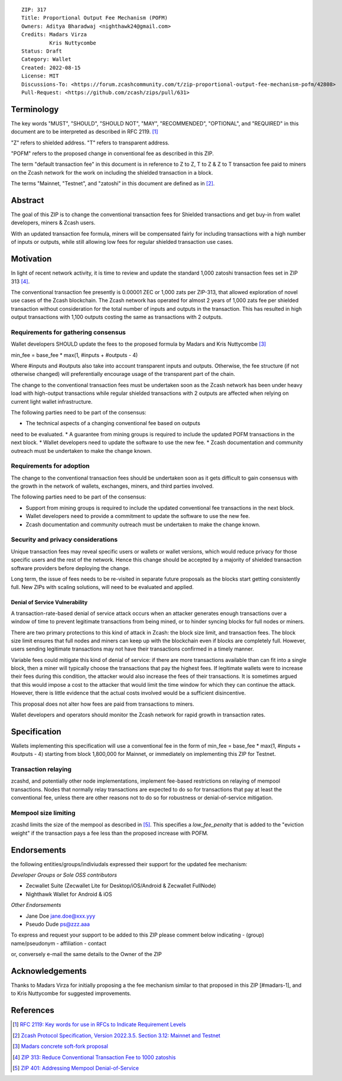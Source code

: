 ::

  ZIP: 317
  Title: Proportional Output Fee Mechanism (POFM)
  Owners: Aditya Bharadwaj <nighthawk24@gmail.com>
  Credits: Madars Virza
           Kris Nuttycombe
  Status: Draft
  Category: Wallet
  Created: 2022-08-15
  License: MIT
  Discussions-To: <https://forum.zcashcommunity.com/t/zip-proportional-output-fee-mechanism-pofm/42808>
  Pull-Request: <https://github.com/zcash/zips/pull/631>


Terminology
===========

The key words "MUST", "SHOULD", "SHOULD NOT", "MAY", "RECOMMENDED",
"OPTIONAL", and "REQUIRED" in this document are to be interpreted as
described in RFC 2119. [#RFC2119]_

"Z" refers to shielded address.
"T" refers to transparent address.

"POFM" refers to the proposed change in conventional fee as described in 
this ZIP.

The term "default transaction fee" in this document is in reference
to Z to Z, T to Z & Z to T transaction fee paid to miners on the Zcash network
for the work on including the shielded transaction in a block.

The terms "Mainnet, "Testnet", and "zatoshi" in this document are defined as in [#protocol-networks]_.


Abstract
========

The goal of this ZIP is to change the conventional transaction fees for
Shielded transactions and get buy-in from wallet developers, miners & Zcash users.

With an updated transaction fee formula, miners will be compensated fairly for
including transactions with a high number of inputs or outputs, while still allowing
low fees for regular shielded transaction use cases.


Motivation
============

In light of recent network activity, it is time to review and update the 
standard 1,000 zatoshi transaction fees set in ZIP 313 [#zip-0313]_.


The conventional transaction fee presently is 0.00001 ZEC or 1,000 zats per
ZIP-313, that allowed exploration of novel use cases of the Zcash blockchain.
The Zcash network has operated for almost 2 years of 1,000 zats fee per shielded 
transaction without consideration for the total number of inputs and outputs in the transaction.
This has resulted in high output transactions with 1,100 outputs costing the same as 
transactions with 2 outputs.


Requirements for gathering consensus
-------------------------

Wallet developers SHOULD update the fees to the proposed formula by Madars and 
Kris Nuttycombe [#madars-1]_

min_fee = base_fee * max(1, #inputs + #outputs - 4)

Where #inputs and #outputs also take into account transparent inputs and outputs. 
Otherwise, the fee structure (if not otherwise changed) will preferentially encourage 
usage of the transparent part of the chain.

The change to the conventional transaction fees must be undertaken soon
as the Zcash network has been under heavy load with high-output transactions while 
regular shielded transactions with 2 outputs are affected when relying on current 
light wallet infrastructure.

The following parties need to be part of the consensus:

* The technical aspects of a changing conventional fee based on outputs 
need to be evaluated.
* A guarantee from mining groups is required to include the updated POFM 
transactions in the next block.
* Wallet developers need to update the software to use the new fee.
* Zcash documentation and community outreach must be undertaken to
make the change known.


Requirements for adoption
-------------------------

The change to the conventional transaction fees should be undertaken soon
as it gets difficult to gain consensus with the growth in the network
of wallets, exchanges, miners, and third parties involved.

The following parties need to be part of the consensus:

* Support from mining groups is required to include the updated conventional
  fee transactions in the next block.
* Wallet developers need to provide a commitment to update the software to use
  the new fee.
* Zcash documentation and community outreach must be undertaken to make the
  change known.


Security and privacy considerations
-----------------------------------

Unique transaction fees may reveal specific users or wallets or wallet versions,
which would reduce privacy for those specific users and the rest of the network.
Hence this change should be accepted by a majority of shielded transaction
software providers before deploying the change.

Long term, the issue of fees needs to be re-visited in separate future
proposals as the blocks start getting consistently full. New ZIPs with 
scaling solutions, will need to be evaluated and applied.


Denial of Service Vulnerability
~~~~~~~~~~~~~~~~~~~~~~~~~~~~~~~

A transaction-rate-based denial of service attack occurs when an attacker
generates enough transactions over a window of time to prevent legitimate
transactions from being mined, or to hinder syncing blocks for full nodes
or miners.

There are two primary protections to this kind of attack in Zcash: the
block size limit, and transaction fees. The block size limit ensures that
full nodes and miners can keep up with the blockchain even if blocks are
completely full. However, users sending legitimate transactions may not
have their transactions confirmed in a timely manner.

Variable fees could mitigate this kind of denial of service: if there are
more transactions available than can fit into a single block, then a miner
will typically choose the transactions that pay the highest fees. If
legitimate wallets were to increase their fees during this condition, the
attacker would also increase the fees of their transactions. It is
sometimes argued that this would impose a cost to the attacker that would
limit the time window for which they can continue the attack. However, there
is little evidence that the actual costs involved would be a sufficient
disincentive.

This proposal does not alter how fees are paid from transactions to miners.

Wallet developers and operators should monitor the Zcash network for rapid
growth in transaction rates.


Specification
=============

Wallets implementing this specification will use a conventional fee in the form of 
min_fee = base_fee * max(1, #inputs + #outputs - 4) 
starting from block 1,800,000 for Mainnet, or immediately on implementing this
ZIP for Testnet.


Transaction relaying
--------------------

zcashd, and potentially other node implementations, implement fee-based
restrictions on relaying of mempool transactions. Nodes that normally relay
transactions are expected to do so for transactions that pay at least the
conventional fee, unless there are other reasons not to do so for robustness
or denial-of-service mitigation.


Mempool size limiting
---------------------

zcashd limits the size of the mempool as described in [#zip-0401]_. This
specifies a *low\_fee\_penalty* that is added to the "eviction weight" if the
transaction pays a fee less than the proposed increase with POFM.


Endorsements
============

the following entities/groups/indiviudals expressed their support for the updated fee mechanism:


*Developer Groups or Sole OSS contributors*

* Zecwallet Suite (Zecwallet Lite for Desktop/iOS/Android & Zecwallet FullNode)
* Nighthawk Wallet for Android & iOS


*Other Endorsements*

* Jane Doe jane.doe@xxx.yyy
* Pseudo Dude ps@zzz.aaa

To express and request your support to be added to this ZIP please comment below indicating
- (group) name/pseudonym
- affiliation
- contact

or, conversely e-mail the same details to the Owner of the ZIP


Acknowledgements
================

Thanks to Madars Virza for initially proposing a the fee mechanism similar to that
proposed in this ZIP [#madars-1], and to Kris Nuttycombe for suggested improvements.


References
==========

.. [#RFC2119] `RFC 2119: Key words for use in RFCs to Indicate Requirement Levels <https://www.rfc-editor.org/rfc/rfc2119.html>`_
.. [#protocol-networks] `Zcash Protocol Specification, Version 2022.3.5. Section 3.12: Mainnet and Testnet <protocol/protocol.pdf#networks>`_
.. [#madars-1] `Madars concrete soft-fork proposal <https://forum.zcashcommunity.com/t/zip-reduce-default-shielded-transaction-fee-to-1000-zats/37566/89>`_
.. [#zip-0313] `ZIP 313: Reduce Conventional Transaction Fee to 1000 zatoshis <zip-0313.rst>`_
.. [#zip-0401] `ZIP 401: Addressing Mempool Denial-of-Service <zip-0401.rst>`_
